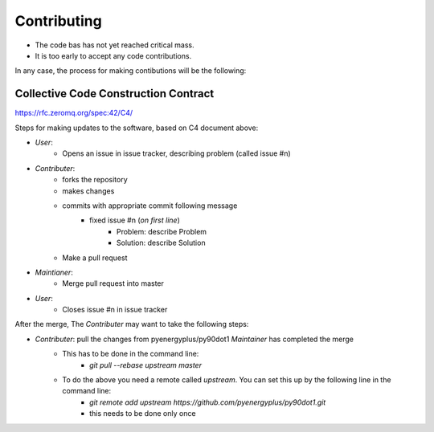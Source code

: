.. highlight:: shell

============
Contributing
============

- The code bas has not yet reached critical mass.
- It is too early to accept any code contributions.


In any case, the process for making contibutions will be the following:

Collective Code Construction Contract
-------------------------------------

https://rfc.zeromq.org/spec:42/C4/

Steps for making updates to the software, based on C4 document above:

- *User*:
    - Opens an issue in issue tracker, describing problem (called issue #n)
- *Contributer*:
    - forks the repository
    - makes changes
    - commits with appropriate commit following message
        - fixed issue #n (*on first line*)
            - Problem: describe Problem
            - Solution: describe Solution
    - Make a pull request
- *Maintianer*:
    - Merge pull request into master
- *User*:
    - Closes issue #n in issue tracker

After the merge, The *Contributer* may want to take the following steps:

- *Contributer*: pull the changes from pyenergyplus/py90dot1 *Maintainer* has completed the merge
    - This has to be done in the command line:
        - `git pull --rebase upstream master`
    - To do the above you need a remote called `upstream`. You can set this up by the following line in the command line:
        - `git remote add upstream https://github.com/pyenergyplus/py90dot1.git`
        - this needs to be done only once
